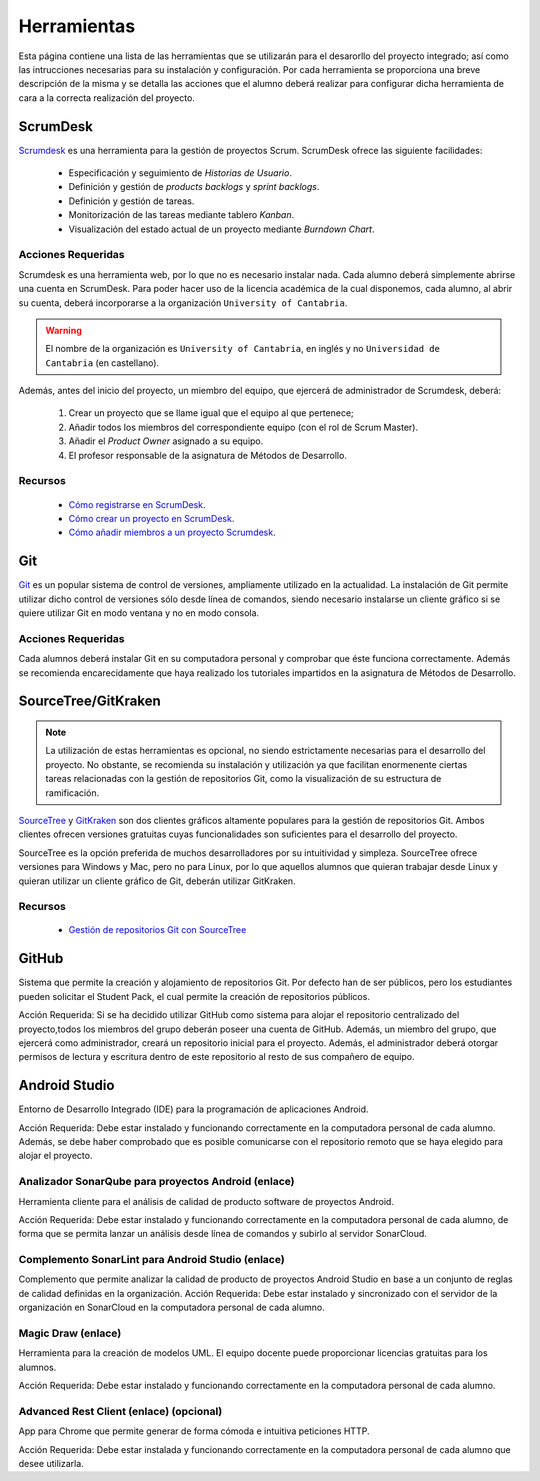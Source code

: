 ==============
 Herramientas
==============

Esta página contiene una lista de las herramientas que se utilizarán para el desarorllo del proyecto integrado; así como las intrucciones necesarias para su instalación y configuración. Por cada herramienta se proporciona una breve descripción de la misma y se detalla las acciones que el alumno deberá realizar para configurar dicha herramienta de cara a la correcta realización del proyecto.

ScrumDesk
==========

`Scrumdesk <https://www.scrumdesk.com/>`_ es una herramienta para la gestión de proyectos Scrum. ScrumDesk ofrece las siguiente facilidades:

  * Especificación y seguimiento de *Historias de Usuario*.
  * Definición y gestión de *products backlogs* y *sprint backlogs*.
  * Definición y gestión de tareas.
  * Monitorización de las tareas mediante tablero *Kanban*.
  * Visualización del estado actual de un proyecto mediante *Burndown Chart*.

Acciones Requeridas
--------------------

Scrumdesk es una herramienta web, por lo que no es necesario instalar nada. Cada alumno deberá simplemente abrirse una cuenta en ScrumDesk. Para poder hacer uso de la licencia académica de la cual disponemos, cada alumno, al abrir su cuenta, deberá incorporarse a la organización ``University of Cantabria``.

.. warning:: El nombre de la organización es ``University of Cantabria``, en inglés y no ``Universidad de Cantabria`` (en castellano).

Además, antes del inicio del proyecto, un miembro del equipo, que ejercerá de administrador de Scrumdesk, deberá:

  #. Crear un proyecto que se llame igual que el equipo al que pertenece;
  #. Añadir todos los miembros del correspondiente equipo (con el rol de Scrum Master).
  #. Añadir el *Product Owner* asignado a su equipo.
  #. El profesor responsable de la asignatura de Métodos de Desarrollo.

Recursos
---------

  * `Cómo registrarse en ScrumDesk <../misc/notAvailable.html>`_.
  * `Cómo crear un proyecto en ScrumDesk <../misc/notAvailablenotAvailable.html>`_.
  * `Cómo añadir miembros a un proyecto Scrumdesk <../misc/notAvailablenotAvailable.html>`_.

Git
====

`Git <https://git-scm.com/>`_ es un popular sistema de control de versiones, ampliamente utilizado en la actualidad. La instalación de Git permite utilizar dicho control de versiones sólo desde línea de comandos, siendo necesario instalarse un cliente gráfico si se quiere utilizar Git en modo ventana y no en modo consola.

Acciones Requeridas
--------------------

Cada alumnos deberá instalar Git en su computadora personal y comprobar que éste funciona correctamente. Además se recomienda encarecidamente que haya realizado los tutoriales impartidos en la asignatura de Métodos de Desarrollo.

SourceTree/GitKraken
=====================

.. note:: La utilización de estas herramientas es opcional, no siendo estrictamente necesarias para el desarrollo del proyecto. No obstante, se recomienda su instalación y utilización ya que facilitan enormenente ciertas tareas relacionadas con la gestión de repositorios Git, como la visualización de su estructura de ramificación.

`SourceTree <https://www.sourcetreeapp.com/>`_ y
`GitKraken <https://www.gitkraken.com/>`_ son dos clientes gráficos altamente populares para la gestión de repositorios Git. Ambos clientes ofrecen versiones gratuitas cuyas funcionalidades son suficientes para el desarrollo del proyecto.

SourceTree es la opción preferida de muchos desarrolladores por su intuitividad y simpleza. SourceTree ofrece versiones para Windows y Mac, pero no para Linux, por lo que aquellos alumnos que quieran trabajar desde Linux y quieran utilizar un cliente gráfico de Git, deberán utilizar GitKraken.

Recursos
---------

  * `Gestión de repositorios Git con SourceTree <../misc/notAvailable.html>`_

GitHub
=======

Sistema que permite la creación y alojamiento de repositorios Git. Por defecto han de ser públicos, pero los estudiantes pueden solicitar el Student Pack, el cual permite la creación de repositorios públicos.

Acción Requerida: Si se ha decidido utilizar GitHub como sistema para alojar el repositorio centralizado del proyecto,todos los miembros del grupo deberán poseer una cuenta de GitHub. Además, un miembro del grupo, que ejercerá como administrador, creará un repositorio inicial para el proyecto. Además, el administrador deberá otorgar permisos de lectura y escritura dentro de este repositorio al resto de sus compañero de equipo.

Android Studio
===============

Entorno de Desarrollo Integrado (IDE) para la programación de aplicaciones Android.

Acción Requerida: Debe estar instalado y funcionando correctamente en la computadora personal de cada alumno. Además, se debe haber comprobado que es posible comunicarse con el repositorio remoto que se haya elegido para alojar el proyecto.

Analizador SonarQube para proyectos Android (enlace)
-----------------------------------------------------

Herramienta cliente para el análisis de calidad de producto software de proyectos Android.

Acción Requerida: Debe estar instalado y funcionando correctamente en la computadora personal de cada alumno, de forma que se permita lanzar un análisis desde línea de comandos y subirlo al servidor SonarCloud.

Complemento SonarLint para Android Studio (enlace)
---------------------------------------------------

Complemento que permite analizar la calidad de producto de proyectos Android Studio en base a un conjunto de reglas de calidad definidas en la organización.
Acción Requerida: Debe estar instalado y sincronizado con el servidor de la organización en SonarCloud en la computadora personal de cada alumno.


Magic Draw (enlace)
--------------------

Herramienta para la creación de modelos UML. El equipo docente puede proporcionar licencias gratuitas para los alumnos.

Acción Requerida: Debe estar instalado y funcionando correctamente en la computadora personal de cada alumno.

Advanced Rest Client (enlace) (opcional)
-----------------------------------------

App para Chrome que permite generar de forma cómoda e intuitiva peticiones HTTP.

Acción Requerida: Debe estar instalada y funcionando correctamente en la computadora personal de cada alumno que desee utilizarla.
